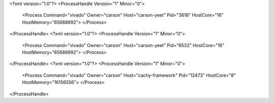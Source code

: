 <?xml version="1.0"?>
<ProcessHandle Version="1" Minor="0">
    <Process Command="vivado" Owner="carson" Host="carson-yeet" Pid="3618" HostCore="16" HostMemory="65688992">
    </Process>
</ProcessHandle>
<?xml version="1.0"?>
<ProcessHandle Version="1" Minor="0">
    <Process Command="vivado" Owner="carson" Host="carson-yeet" Pid="6532" HostCore="16" HostMemory="65688992">
    </Process>
</ProcessHandle>
<?xml version="1.0"?>
<ProcessHandle Version="1" Minor="0">
    <Process Command="vivado" Owner="carson" Host="cachy-framework" Pid="12473" HostCore="8" HostMemory="16156556">
    </Process>
</ProcessHandle>
